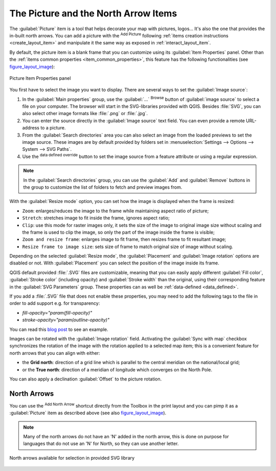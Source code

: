 .. only:: html

   |updatedisclaimer|

.. index:: Image, Picture, Layout; Image item, Layout; North arrow
.. _layout_picture_item:

The Picture and the North Arrow Items
=====================================

The :guilabel:`Picture` item is a tool that helps decorate your map with
pictures, logos... It's also the one that provides the in-built north arrows.
You can add a picture with the |addImage| :sup:`Add Picture` following
:ref:`items creation instructions <create_layout_item>` and manipulate it the
same way as exposed in :ref:`interact_layout_item`.

.. index:: Picture database, Rotated north arrow

By default, the picture item is a blank frame that you can customize using its
:guilabel:`Item Properties` panel. Other than the :ref:`items common properties
<item_common_properties>`, this feature has the following functionalities
(see figure_layout_image_):

.. _figure_layout_image:

.. figure:: img/image_mainproperties.png
   :align: center

   
   Picture Item Properties panel


You first have to select the image you want to display. There are several ways
to set the :guilabel:`Image source`:

#. In the :guilabel:`Main properties` group, use the :guilabel:`...`
   :sup:`Browse` button of :guilabel:`image source` to
   select a file on your computer. The browser will start in the
   SVG-libraries provided with QGIS. Besides :file:`SVG`, you can also select
   other image formats like :file:`.png` or :file:`.jpg`.
#. You can enter the source directly in the :guilabel:`Image source` text field.
   You can even provide a remote URL-address to a picture.
#. From the :guilabel:`Search directories` area you can also select an image
   from the loaded previews to set the image source. These images are by default
   provided    by folders set in :menuselection:`Settings --> Options --> System
   --> SVG Paths`.
#. Use the |dataDefined| :sup:`data defined override` button to set the image
   source from a feature attribute or using a regular expression.

.. note:: In the :guilabel:`Search directories` group, you can use the :guilabel:`Add`
  and :guilabel:`Remove` buttons in the group to customize the list of folders to fetch
  and preview images from.

With the :guilabel:`Resize mode` option, you can set how the image is displayed
when the frame is resized:

* ``Zoom``: enlarges/reduces the image to the frame while maintaining aspect
  ratio of picture;
* ``Stretch``: stretches image to fit inside the frame, ignores aspect ratio;
* ``Clip``: use this mode for raster images only, it sets the size of the image
  to original image size without scaling and the frame is used to clip the image,
  so only the part of the image inside the frame is visible;
* ``Zoom and resize frame``: enlarges image to fit frame, then resizes frame to
  fit resultant image;
* ``Resize frame to image size``: sets size of frame to match original size of
  image without scaling.

Depending on the selected :guilabel:`Resize mode`, the :guilabel:`Placement` and
:guilabel:`Image rotation` options are disabled or not. With :guilabel:`Placement`
you can select the position of the image inside its frame.

.. _parameterized_svg:

QGIS default provided :file:`.SVG` files are customizable, meaning that you can
easily apply different :guilabel:`Fill color`, :guilabel:`Stroke color`
(including opacity) and :guilabel:`Stroke width` than the original, using their
corresponding feature in the :guilabel:`SVG Parameters` group. These properties
can as well be :ref:`data-defined <data_defined>`.

If you add a :file:`.SVG` file that does not enable these properties, you may
need to add the following tags to the file in order to add support e.g. for
transparency:

* `fill-opacity="param(fill-opacity)"`
* `stroke-opacity="param(outline-opacity)"`

You can read this `blog post
<https://blog.sourcepole.ch/2011/06/30/svg-symbols-in-qgis-with-modifiable-colors/>`_
to see an example.

Images can be rotated with the :guilabel:`Image rotation` field.
Activating the |checkbox| :guilabel:`Sync with map` checkbox synchronizes the
rotation of the image with the rotation applied to a selected map item; this
is a convenient feature for north arrows that you can align with either:

* the **Grid north**: direction of a grid line which is parallel to the
  central meridian on the national/local grid;
* or the **True north**: direction of a meridian of longitude which converges
  on the North Pole.

You can also apply a declination :guilabel:`Offset` to the picture rotation.

North Arrows
------------
You can use the |northArrow| :sup:`Add North Arrow`  shortcut directly from the Toolbox in the print layout and you can pimp it as a :guilabel:`Picture` item as described above (see also figure_layout_image_).
   
.. note::

   Many of the north arrows do not have an 'N' added in the north arrow, this is
   done on purpose for languages that do not use an 'N' for North, so they can
   use another letter.

.. _figure_layout_image_north:

.. figure:: img/north_arrows.png
   :align: center

   North arrows available for selection in provided SVG library


.. Substitutions definitions - AVOID EDITING PAST THIS LINE
   This will be automatically updated by the find_set_subst.py script.
   If you need to create a new substitution manually,
   please add it also to the substitutions.txt file in the
   source folder.

.. |addImage| image:: /static/common/mActionAddImage.png
   :width: 1.5em
.. |checkbox| image:: /static/common/checkbox.png
   :width: 1.3em
.. |dataDefined| image:: /static/common/mIconDataDefine.png
   :width: 1.5em
.. |northArrow| image:: /static/common/north_arrow.png
   :width: 1.5em
.. |updatedisclaimer| replace:: :disclaimer:`Docs in progress for 'QGIS testing'. Visit https://docs.qgis.org/3.4 for QGIS 3.4 docs and translations.`
